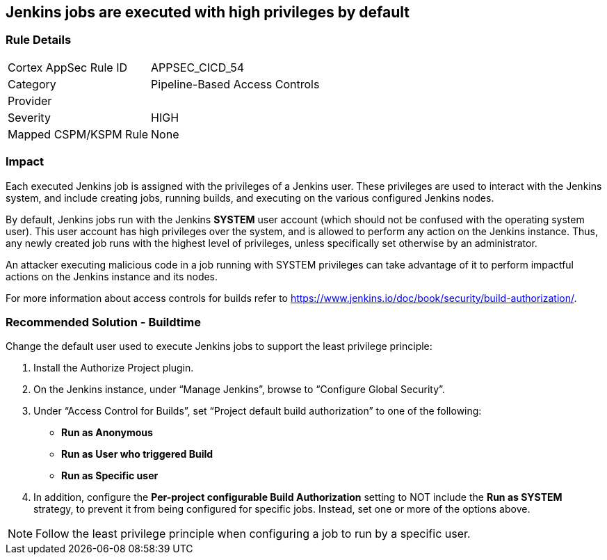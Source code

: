 == Jenkins jobs are executed with high privileges by default

=== Rule Details

[cols="1,2"]
|===
|Cortex AppSec Rule ID |APPSEC_CICD_54
|Category |Pipeline-Based Access Controls
|Provider |
|Severity |HIGH
|Mapped CSPM/KSPM Rule |None
|===


=== Impact
Each executed Jenkins job is assigned with the privileges of a Jenkins user. These privileges are used to interact with the Jenkins system, and include creating jobs, running builds, and executing on the various configured Jenkins nodes.

By default, Jenkins jobs run with the Jenkins **SYSTEM** user account (which should not be confused with the operating system user). This user account has high privileges over the system, and is allowed to perform any action on the Jenkins instance. Thus, any newly created job runs with the highest level of privileges, unless specifically set otherwise by an administrator.

An attacker executing malicious code in a job running with SYSTEM privileges can take advantage of it to perform impactful actions on the Jenkins instance and its nodes.

For more information about access controls for builds refer to https://www.jenkins.io/doc/book/security/build-authorization/.

=== Recommended Solution - Buildtime

Change the default user used to execute Jenkins jobs to support the least privilege principle:
 
. Install the Authorize Project plugin.
. On the Jenkins instance, under “Manage Jenkins”, browse to “Configure Global Security”.
. Under “Access Control for Builds”, set “Project default build authorization” to one of the following:
+
* **Run as Anonymous**
* **Run as User who triggered Build**
* ** Run as Specific user**
. In addition, configure the **Per-project configurable Build Authorization** setting to NOT include the **Run as SYSTEM** strategy, to prevent it from being configured for specific jobs. Instead, set one or more of the options above.

NOTE: Follow the least privilege principle when configuring a job to run by a specific user.





